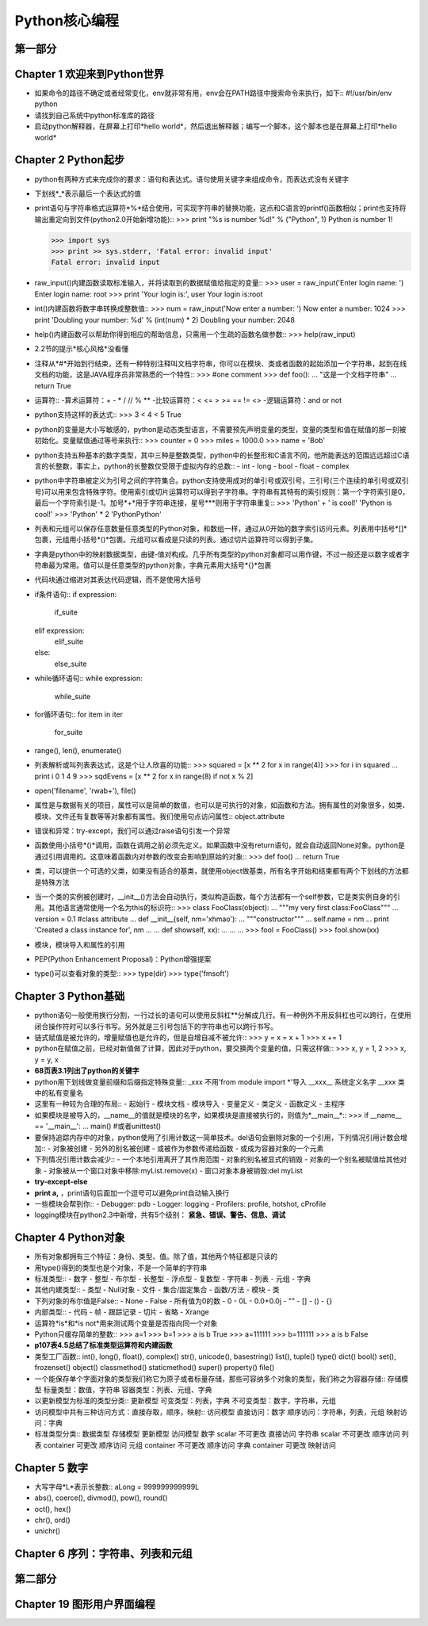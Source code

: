 ==============
Python核心编程
==============

第一部分
========

Chapter 1 欢迎来到Python世界
============================

* 如果命令的路径不确定或者经常变化，env就非常有用，env会在PATH路径中搜索命令来执行，如下::
  #!/usr/bin/env python 
* 请找到自己系统中python标准库的路径

* 启动python解释器，在屏幕上打印*hello world*，然后退出解释器；编写一个脚本，这个脚本也是在屏幕上打印*hello world*

Chapter 2 Python起步
====================

* python有两种方式来完成你的要求：语句和表达式。语句使用关键字来组成命令，而表达式没有关键字

* 下划线*_*表示最后一个表达式的值

* print语句与字符串格式运算符*%*结合使用，可实现字符串的替换功能，这点和C语言的printf()函数相似；print也支持将输出重定向到文件(python2.0开始新增功能)::
  >>> print "%s is number %d!" % ("Python", 1)
  Python is number 1!

  >>> import sys
  >>> print >> sys.stderr, 'Fatal error: invalid input'
  Fatal error: invalid input

* raw_input()内建函数读取标准输入，并将读取到的数据赋值给指定的变量::
  >>> user = raw_input('Enter login name: ')
  Enter login name: root
  >>> print 'Your login is:', user
  Your login is:root

* int()内建函数将数字串转换成整数值::
  >>> num = raw_input('Now enter a number: ')
  Now enter a number: 1024
  >>> print 'Doubling your number: %d' % (int(num) * 2)
  Doubling your number: 2048

* help()内建函数可以帮助你得到相应的帮助信息，只需用一个生疏的函数名做参数::
  >>> help(raw_input)

* 2.2节的提示*核心风格*没看懂

* 注释从*#*开始到行结束，还有一种特别注释叫文档字符串，你可以在模块、类或者函数的起始添加一个字符串，起到在线文档的功能，这是JAVA程序员非常熟悉的一个特性::
  >>> #one comment
  >>> def foo():
  ...   "这是一个文档字符串"
  ...   return True

* 运算符::
  -算术运算符：+ - * / // % **
  -比较运算符：< <= > >= == != <>
  -逻辑运算符：and or not

* python支持这样的表达式::
  >>> 3 < 4 < 5
  True

* python的变量是大小写敏感的，python是动态类型语言，不需要预先声明变量的类型，变量的类型和值在赋值的那一刻被初始化。变量赋值通过等号来执行::
  >>> counter = 0
  >>> miles = 1000.0
  >>> name = 'Bob'

* python支持五种基本的数字类型，其中三种是整数类型，python中的长整形和C语言不同，他所能表达的范围远远超过C语言的长整数，事实上，python的长整数仅受限于虚拟内存的总数::
  - int
  - long
  - bool
  - float
  - complex

* python中字符串被定义为引号之间的字符集合。python支持使用成对的单引号或双引号，三引号(三个连续的单引号或双引号)可以用来包含特殊字符。使用索引或切片运算符可以得到子字符串。字符串有其特有的索引规则：第一个字符索引是0，最后一个字符索引是-1。加号*+*用于字符串连接，星号***则用于字符串重复::
  >>> 'Python' + ' is cool!'
  'Python is cool!'
  >>> 'Python' * 2
  'PythonPython'

* 列表和元组可以保存任意数量任意类型的Python对象，和数组一样，通过从0开始的数字索引访问元素。列表用中括号*[]*包裹，元组用小括号*()*包裹。元组可以看成是只读的列表。通过切片运算符可以得到子集。

* 字典是python中的映射数据类型，由键-值对构成。几乎所有类型的python对象都可以用作键，不过一般还是以数字或者字符串最为常用。值可以是任意类型的python对象，字典元素用大括号*{}*包裹

* 代码块通过缩进对其表达代码逻辑，而不是使用大括号

* if条件语句::
  if expression:
    if_suite
  elif expression:
    elif_suite
  else:
    else_suite

* while循环语句::
  while expression:
    while_suite

* for循环语句::
  for item in iter
    for_suite

* range(), len(), enumerate()

* 列表解析或叫列表表达式，这是个让人欣喜的功能::
  >>> squared = [x ** 2 for x in range(4)]
  >>> for i in squared
  ...  print i
  0
  1
  4
  9
  >>> sqdEvens = [x ** 2 for x in range(8) if not x % 2]

* open('filename', 'rwab+'), file()

* 属性是与数据有关的项目，属性可以是简单的数值，也可以是可执行的对象，如函数和方法。拥有属性的对象很多，如类、模块、文件还有复数等等对象都有属性。我们使用句点访问属性::
  object.attribute

* 错误和异常：try-except，我们可以通过raise语句引发一个异常

* 函数使用小括号*()*调用，函数在调用之前必须先定义。如果函数中没有return语句，就会自动返回None对象。python是通过引用调用的。这意味着函数内对参数的改变会影响到原始的对象::
  >>> def foo()
  ...  return True

* 类，可以提供一个可选的父类，如果没有适合的基类，就使用object做基类，所有名字开始和结束都有两个下划线的方法都是特殊方法

* 当一个类的实例被创建时，__init__()方法会自动执行，类似构造函数，每个方法都有一个self参数，它是类实例自身的引用。其他语言通常使用一个名为this的标识符::
  >>> class FooClass(object):
  ...   """my very first class:FooClass"""
  ...   version = 0.1 #class attribute
  ...   def __init__(self, nm='xhmao'):
  ...     """constructor"""
  ...     self.name = nm
  ...     print 'Created a class instance for', nm
  ...
  ...   def showself, xx):
  ...     ...
  ...
  >>> fool = FooClass()
  >>> fool.show(xx)

* 模块，模块导入和属性的引用

* PEP(Python Enhancement Proposal)：Python增强提案

* type()可以查看对象的类型::
  >>> type(dir)
  >>> type('fmsoft')

Chapter 3 Python基础
====================

* python语句一般使用换行分割，一行过长的语句可以使用反斜杠*\*分解成几行。有一种例外不用反斜杠也可以跨行，在使用闭合操作符时可以多行书写。另外就是三引号包括下的字符串也可以跨行书写。

* 链式赋值是被允许的，增量赋值也是允许的，但是自增自减不被允许::
  >>> y = x = x + 1
  >>> x += 1

* python在赋值之前，已经对新值做了计算，因此对于python，要交换两个变量的值，只需这样做::
  >>> x, y = 1, 2
  >>> x, y = y, x

* **68页表3.1列出了python的关键字**

* python用下划线做变量前缀和后缀指定特殊变量::
  _xxx 不用'from module import *'导入
  __xxx__ 系统定义名字
  __xxx 类中的私有变量名

* 这里有一种较为合理的布局::
  - 起始行
  - 模块文档
  - 模块导入
  - 变量定义
  - 类定义
  - 函数定义
  - 主程序

* 如果模块是被导入的，__name__的值就是模块的名字，如果模块是直接被执行的，则值为*__main__*::
  >>> if __name__ == '__main__':
  ...   main()  #或者unittest()

* 要保持追踪内存中的对象，python使用了引用计数这一简单技术。del语句会删除对象的一个引用，下列情况引用计数会增加::
  - 对象被创建
  - 另外的别名被创建
  - 或被作为参数传递给函数
  - 或成为容器对象的一个元素

* 下列情况引用计数会减少::
  - 一个本地引用离开了其作用范围
  - 对象的别名被显式的销毁
  - 对象的一个别名被赋值给其他对象
  - 对象被从一个窗口对象中移除:myList.remove(x)
  - 窗口对象本身被销毁:del myList

* **try-except-else**

* **print a,** ，print语句后面加一个逗号可以避免print自动输入换行

* 一些模块会帮到你::
  - Debugger: pdb
  - Logger: logging
  - Profilers: profile, hotshot, cProfile

* logging模块在python2.3中新增，共有5个级别： **紧急、错误、警告、信息、调试**

Chapter 4 Python对象
====================

* 所有对象都拥有三个特征：身份、类型、值。除了值，其他两个特征都是只读的

* 用type()得到的类型也是个对象，不是一个简单的字符串

* 标准类型::
  - 数字 - 整型 - 布尔型 - 长整型 - 浮点型 - 复数型 - 字符串 - 列表 - 元组 - 字典

* 其他内建类型::
  - 类型 - Null对象 - 文件 - 集合/固定集合 - 函数/方法 - 模块 - 类

* 下列对象的布尔值是False::
  - None - False - 所有值为0的数 - 0 - 0L - 0.0+0.0j - "" - [] - () - {}

* 内部类型::
  - 代码 - 帧 - 跟踪记录 - 切片 - 省略 - Xrange

* 运算符*is*和*is not*用来测试两个变量是否指向同一个对象

* Python只缓存简单的整数::
  >>> a=1
  >>> b=1
  >>> a is b
  True
  >>> a=111111
  >>> b=111111
  >>> a is b
  False

* **p107表4.5总结了标准类型运算符和内建函数**

* 类型工厂函数::
  int(), long(), float(), complex()
  str(), unicode(), basestring()
  list(), tuple()
  type()
  dict()
  bool()
  set(), frozenset()
  object()
  classmethod()
  staticmethod()
  super()
  property()
  file()

* 一个能保存单个字面对象的类型我们称它为原子或者标量存储，那些可容纳多个对象的类型，我们称之为容器存储::
  存储模型
  标量类型：数值，字符串 
  容器类型：列表、元组、字典 

* 以更新模型为标准的类型分类::
  更新模型
  可变类型：列表，字典 
  不可变类型：数字，字符串，元组 

* 访问模型中共有三种访问方式：直接存取，顺序，映射::
  访问模型 
  直接访问：数字
  顺序访问：字符串，列表，元组 
  映射访问：字典 

* 标准类型分类::
  数据类型  存储模型  更新模型  访问模型 
  数字      scalar    不可更改  直接访问 
  字符串    scalar    不可更改  顺序访问
  列表      container 可更改    顺序访问 
  元组      container 不可更改  顺序访问 
  字典      container 可更改    映射访问

Chapter 5 数字
==============

* 大写字母*L*表示长整数::
  aLong = 999999999999L

* abs(), coerce(), divmod(), pow(), round()

* oct(), hex()

* chr(), ord()

* unichr()

Chapter 6 序列：字符串、列表和元组 
==================================


第二部分
========

Chapter 19 图形用户界面编程
===========================












